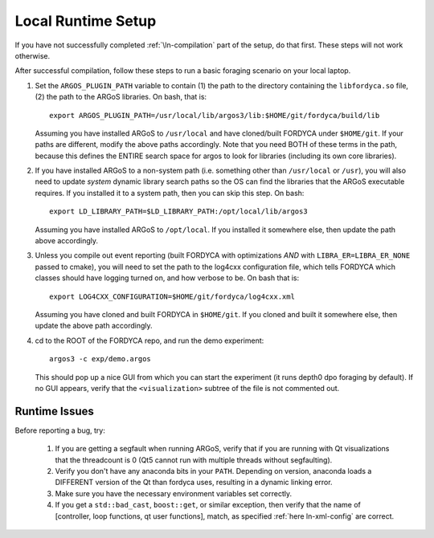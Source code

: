 Local Runtime Setup
===================

If you have not successfully completed :ref:`\ln-compilation` part of the setup,
do that first. These steps will not work otherwise.

After successful compilation, follow these steps to run a basic foraging
scenario on your local laptop.

#. Set the ``ARGOS_PLUGIN_PATH`` variable to contain (1) the path to the directory
   containing the ``libfordyca.so`` file, (2) the path to the ARGoS libraries. On
   bash, that is::

     export ARGOS_PLUGIN_PATH=/usr/local/lib/argos3/lib:$HOME/git/fordyca/build/lib

   Assuming you have installed ARGoS to ``/usr/local`` and have cloned/built
   FORDYCA under ``$HOME/git``. If your paths are different, modify the above paths
   accordingly. Note that you need BOTH of these terms in the path, because this
   defines the ENTIRE search space for argos to look for libraries (including
   its own core libraries).

#. If you have installed ARGoS to a non-system path (i.e. something other than
   ``/usr/local`` or ``/usr``), you will also need to update *system* dynamic
   library search paths so the OS can find the libraries that the ARGoS
   executable requires. If you installed it to a system path, then you can skip
   this step. On bash::

     export LD_LIBRARY_PATH=$LD_LIBRARY_PATH:/opt/local/lib/argos3

   Assuming you have installed ARGoS to ``/opt/local``. If you installed it
   somewhere else, then update the path above accordingly.

#. Unless you compile out event reporting (built FORDYCA with optimizations
   *AND* with ``LIBRA_ER=LIBRA_ER_NONE`` passed to cmake), you will need to set
   the path to the log4cxx configuration file, which tells FORDYCA which classes
   should have logging turned on, and how verbose to be. On bash that is::

     export LOG4CXX_CONFIGURATION=$HOME/git/fordyca/log4cxx.xml

   Assuming you have cloned and built FORDYCA in ``$HOME/git``. If you cloned and
   built it somewhere else, then update the above path accordingly.

#. cd to the ROOT of the FORDYCA repo, and run the demo experiment::

     argos3 -c exp/demo.argos

   This should pop up a nice GUI from which you can start the experiment (it
   runs depth0 dpo foraging by default). If no GUI appears, verify that the
   ``<visualization>`` subtree of the file is not commented out.

Runtime Issues
--------------

Before reporting a bug, try:

  #. If you are getting a segfault when running ARGoS, verify that if you are
     running with Qt visualizations that the threadcount is 0 (Qt5 cannot run
     with multiple threads without segfaulting).

  #. Verify you don't have any anaconda bits in your ``PATH``. Depending on
     version, anaconda loads a DIFFERENT version of the Qt than fordyca uses,
     resulting in a dynamic linking error.

  #. Make sure you have the necessary environment variables set correctly.

  #. If you get a ``std::bad_cast``, ``boost::get``, or similar exception, then
     verify that the name of [controller, loop functions, qt user functions],
     match, as specified :ref:`here ln-xml-config` are correct.
